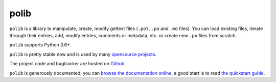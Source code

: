=====
polib
=====

.. image:: https://img.shields.io/pypi/dm/polib.svg
    :alt: Downloads


.. image:: https://img.shields.io/pypi/pyversions/polib.svg
    :alt: Supported Python versions


.. image:: https://img.shields.io/pypi/status/polib.svg
    :alt: Development Status


.. image:: https://img.shields.io/pypi/l/polib.svg
    :alt: License


``polib`` is a library to manipulate, create, modify gettext files (``.pot``,
``.po`` and ``.mo`` files). You can load existing files, iterate through their
entries, add, modify entries, comments or metadata, etc. or create new ``.po``
files from scratch.

``polib`` supports Python 3.6+.

``polib`` is pretty stable now and is used by many
`opensource projects <http://polib.readthedocs.org/en/latest/projects.html>`_.

The project code and bugtracker are hosted on
`Github <https://github.com/izimobil/polib>`_.

``polib`` is generously documented, you can `browse the documentation online
<http://polib.readthedocs.org/>`_, a good start is to read
`the quickstart guide  <http://polib.readthedocs.org/en/latest/quickstart.html>`_.
